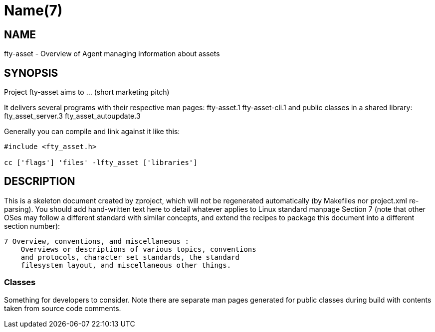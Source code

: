 Name(7)
=======


NAME
----
fty-asset - Overview of Agent managing information about assets


SYNOPSIS
--------

Project fty-asset aims to ... (short marketing pitch)

It delivers several programs with their respective man pages:
 fty-asset.1 fty-asset-cli.1
and public classes in a shared library:
 fty_asset_server.3 fty_asset_autoupdate.3

Generally you can compile and link against it like this:
----
#include <fty_asset.h>

cc ['flags'] 'files' -lfty_asset ['libraries']
----


DESCRIPTION
-----------

This is a skeleton document created by zproject, which will not be
regenerated automatically (by Makefiles nor project.xml re-parsing).
You should add hand-written text here to detail whatever applies to
Linux standard manpage Section 7 (note that other OSes may follow
a different standard with similar concepts, and extend the recipes
to package this document into a different section number):

----
7 Overview, conventions, and miscellaneous :
    Overviews or descriptions of various topics, conventions
    and protocols, character set standards, the standard
    filesystem layout, and miscellaneous other things.
----

Classes
~~~~~~~

Something for developers to consider. Note there are separate man
pages generated for public classes during build with contents taken
from source code comments.

